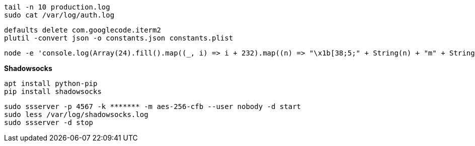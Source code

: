 ```
tail -n 10 production.log
sudo cat /var/log/auth.log
```

```
defaults delete com.googlecode.iterm2
plutil -convert json -o constants.json constants.plist
```

```
node -e 'console.log(Array(24).fill().map((_, i) => i + 232).map((n) => "\x1b[38;5;" + String(n) + "m" + String.fromCharCode(9724) + "\x1b[0m").join("\0"))'
```

**Shadowsocks**

```
apt install python-pip
pip install shadowsocks
```

```
sudo ssserver -p 4567 -k ******* -m aes-256-cfb --user nobody -d start
sudo less /var/log/shadowsocks.log
sudo ssserver -d stop
```
